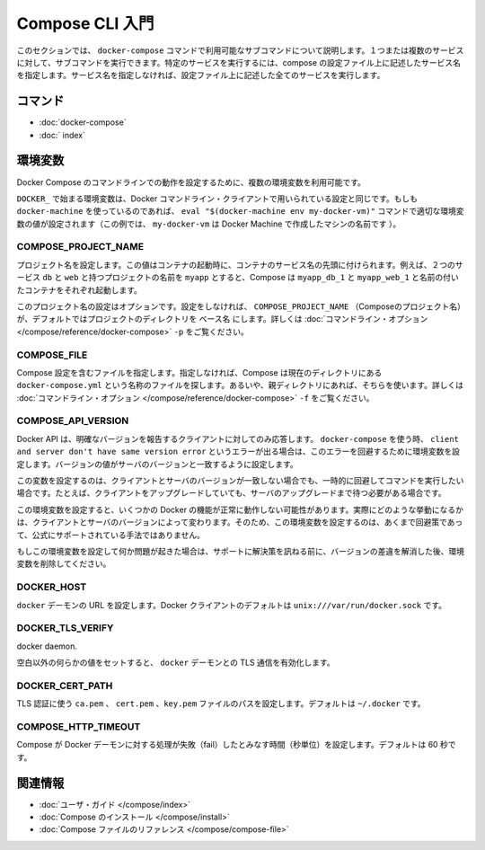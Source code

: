 .. -*- coding: utf-8 -*-
.. https://docs.docker.com/compose/reference/overview/
.. doc version: 1.9
.. check date: 2016/01/18
.. -----------------------------------------------------------------------------

.. Introduction to the CLI

.. _introduction-to-the-cli:

=======================================
Compose CLI 入門
=======================================

.. This section describes the subcommands you can use with the docker-compose command. You can run subcommand against one or more services. To run against a specific service, you supply the service name from your compose configuration. If you do not specify the service name, the command runs against all the services in your configuration.

このセクションでは、 ``docker-compose`` コマンドで利用可能なサブコマンドについて説明します。１つまたは複数のサービスに対して、サブコマンドを実行できます。特定のサービスを実行するには、compose の設定ファイル上に記述したサービス名を指定します。サービス名を指定しなければ、設定ファイル上に記述した全てのサービスを実行します。

.. Commands

.. _compose-cli-commands:

コマンド
==========

..    docker-compose Command
    CLI Reference

* :doc:`docker-compose`
* :doc:` index`

.. Environment Variables

.. _compose-cli-environment-variables:

環境変数
==========

.. Several environment variables are available for you to configure the Docker Compose command-line behaviour.

Docker Compose のコマンドラインでの動作を設定するために、複数の環境変数を利用可能です。

.. Variables starting with DOCKER_ are the same as those used to configure the Docker command-line client. If you’re using docker-machine, then the eval "$(docker-machine env my-docker-vm)" command should set them to their correct values. (In this example, my-docker-vm is the name of a machine you created.)

``DOCKER_`` で始まる環境変数は、Docker コマンドライン・クライアントで用いられている設定と同じです。もしも ``docker-machine`` を使っているのであれば、 ``eval "$(docker-machine env my-docker-vm)"`` コマンドで適切な環境変数の値が設定されます（この例では、 ``my-docker-vm`` は Docker Machine で作成したマシンの名前です ）。

.. COMPOSE_PROJECT_NAME

.. _compose-project-name:

COMPOSE_PROJECT_NAME
--------------------

.. Sets the project name. This value is prepended along with the service name to the container container on start up. For example, if you project name is myapp and it includes two services db and web then compose starts containers named myapp_db_1 and myapp_web_1 respectively.

プロジェクト名を設定します。この値はコンテナの起動時に、コンテナのサービス名の先頭に付けられます。例えば、２つのサービス ``db`` と ``web`` と持つプロジェクトの名前を ``myapp`` とすると、Compose は ``myapp_db_1`` と ``myapp_web_1`` と名前の付いたコンテナをそれぞれ起動します。

.. Setting this is optional. If you do not set this, the COMPOSE_PROJECT_NAME defaults to the basename of the project directory. See also the -p command-line option.

このプロジェクト名の設定はオプションです。設定をしなければ、 ``COMPOSE_PROJECT_NAME`` （Composeのプロジェクト名）が、デフォルトではプロジェクトのディレクトリを ``ベース名`` にします。詳しくは :doc:`コマンドライン・オプション </compose/reference/docker-compose>` ``-p`` をご覧ください。

.. COMPOSE_FILE

.. _compose-file:

COMPOSE_FILE
--------------------

.. Specify the file containing the compose configuration. If not provided, Compose looks for a file named docker-compose.yml in the current directory and then each parent directory in succession until a file by that name is found. See also the -f command-line option.

Compose 設定を含むファイルを指定します。指定しなければ、Compose は現在のディレクトリにある ``docker-compose.yml`` という名称のファイルを探します。あるいや、親ディレクトリにあれば、そちらを使います。詳しくは :doc:`コマンドライン・オプション </compose/reference/docker-compose>` ``-f`` をご覧ください。

.. COMPOSE_API_VERSION

.. _compose-api-version:

COMPOSE_API_VERSION
--------------------

.. The Docker API only supports requests from clients which report a specific version. If you receive a client and server don't have same version error using docker-compose, you can workaround this error by setting this environment variable. Set the version value to match the server version.

Docker API は、明確なバージョンを報告するクライアントに対してのみ応答します。 ``docker-compose`` を使う時、 ``client and server don't have same version error`` というエラーが出る場合は、このエラーを回避するために環境変数を設定します。バージョンの値がサーバのバージョンと一致するように設定します。

.. Setting this variable is intended as a workaround for situations where you need to run temporarily with a mismatch between the client and server version. For example, if you can upgrade the client but need to wait to upgrade the server.

この変数を設定するのは、クライアントとサーバのバージョンが一致しない場合でも、一時的に回避してコマンドを実行したい場合です。たとえば、クライアントをアップグレードしていても、サーバのアップグレードまで待つ必要がある場合です。

.. Running with this variable set and a known mismatch does prevent some Docker features from working properly. The exact features that fail would depend on the Docker client and server versions. For this reason, running with this variable set is only intended as a workaround and it is not officially supported.

この環境変数を設定すると、いくつかの Docker の機能が正常に動作しない可能性があります。実際にどのような挙動になるかは、クライアントとサーバのバージョンによって変わります。そのため、この環境変数を設定するのは、あくまで回避策であって、公式にサポートされている手法ではありません。

.. If you run into problems running with this set, resolve the mismatch through upgrade and remove this setting to see if your problems resolve before notifying support.

もしこの環境変数を設定して何か問題が起きた場合は、サポートに解決策を訊ねる前に、バージョンの差違を解消した後、環境変数を削除してください。

.. DOCKER_HOST

.. _docker-host:

DOCKER_HOST
--------------------

.. Sets the URL of the docker daemon. As with the Docker client, defaults to unix:///var/run/docker.sock.

``docker`` デーモンの URL を設定します。Docker クライアントのデフォルトは ``unix:///var/run/docker.sock`` です。

DOCKER_TLS_VERIFY
--------------------

.. When set to anything other than an empty string, enables TLS communication with the 
docker daemon.

空白以外の何らかの値をセットすると、 ``docker`` デーモンとの TLS 通信を有効化します。

DOCKER_CERT_PATH
--------------------

.. Configures the path to the ca.pem, cert.pem, and key.pem files used for TLS verification. Defaults to ~/.docker.

TLS 認証に使う ``ca.pem`` 、 ``cert.pem`` 、``key.pem``  ファイルのパスを設定します。デフォルトは ``~/.docker`` です。

COMPOSE_HTTP_TIMEOUT
--------------------

.. Configures the time (in seconds) a request to the Docker daemon is allowed to hang before Compose considers it failed. Defaults to 60 seconds.

Compose が Docker デーモンに対する処理が失敗（fail）したとみなす時間（秒単位）を設定します。デフォルトは 60 秒です。

.. Related Information

関連情報
==========

..    User guide
    Installing Compose
    Compose file reference

* :doc:`ユーザ・ガイド </compose/index>`
* :doc:`Compose のインストール </compose/install>`
* :doc:`Compose ファイルのリファレンス </compose/compose-file>`
